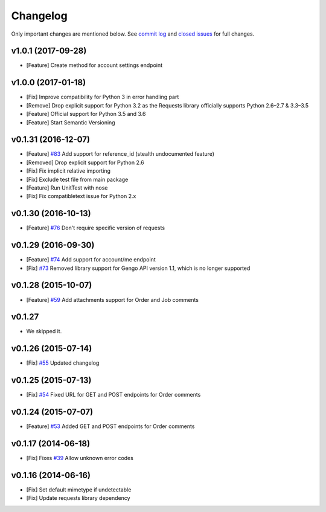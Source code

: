 Changelog
=========

Only important changes are mentioned below. See `commit log <https://github.com/gengo/gengo-python/commits/master>`_ and `closed issues <https://github.com/gengo/gengo-python/issues?state=closed>`_ for full changes.

v1.0.1 (2017-09-28)
-------------------
* [Feature] Create method for account settings endpoint

v1.0.0 (2017-01-18)
-------------------
* [Fix] Improve compatibility for Python 3 in error handling part
* [Remove] Drop explicit support for Python 3.2 as the Requests library officially supports Python 2.6–2.7 & 3.3–3.5
* [Feature] Official support for Python 3.5 and 3.6
* [Feature] Start Semantic Versioning

v0.1.31 (2016-12-07)
--------------------
* [Feature] `#83 <https://github.com/gengo/gengo-python/pull/83>`_ Add support for reference_id (stealth undocumented feature)
* [Removed] Drop explicit support for Python 2.6
* [Fix] Fix implicit relative importing
* [Fix] Exclude test file from main package
* [Feature] Run UnitTest with nose
* [Fix] Fix compatibletext issue for Python 2.x

v0.1.30 (2016-10-13)
--------------------
* [Feature] `#76 <https://github.com/gengo/gengo-python/pull/76>`_ Don't require specific version of requests

v0.1.29 (2016-09-30)
--------------------
* [Feature] `#74 <https://github.com/gengo/gengo-python/pull/74>`_ Add support for account/me endpoint
* [Fix] `#73 <https://github.com/gengo/gengo-python/pull/73>`_ Removed library support for Gengo API version 1.1, which is no longer supported

v0.1.28 (2015-10-07)
--------------------

* [Feature] `#59 <https://github.com/gengo/gengo-python/pull/59>`_ Add attachments support for Order and Job comments


v0.1.27
-------

* We skipped it.

v0.1.26 (2015-07-14)
--------------------

* [Fix] `#55 <https://github.com/gengo/gengo-python/pull/54>`_ Updated changelog


v0.1.25 (2015-07-13)
--------------------

* [Fix] `#54 <https://github.com/gengo/gengo-python/pull/54>`_ Fixed URL for GET and POST endpoints for Order comments

v0.1.24 (2015-07-07)
--------------------

* [Feature] `#53 <https://github.com/gengo/gengo-python/pull/53>`_ Added GET and POST endpoints for Order comments

v0.1.17 (2014-06-18)
--------------------

* [Fix] Fixes `#39 <https://github.com/gengo/gengo-python/pull/39>`_ Allow unknown error codes


v0.1.16 (2014-06-16)
--------------------

* [Fix] Set default mimetype if undetectable
* [Fix] Update requests library dependency
